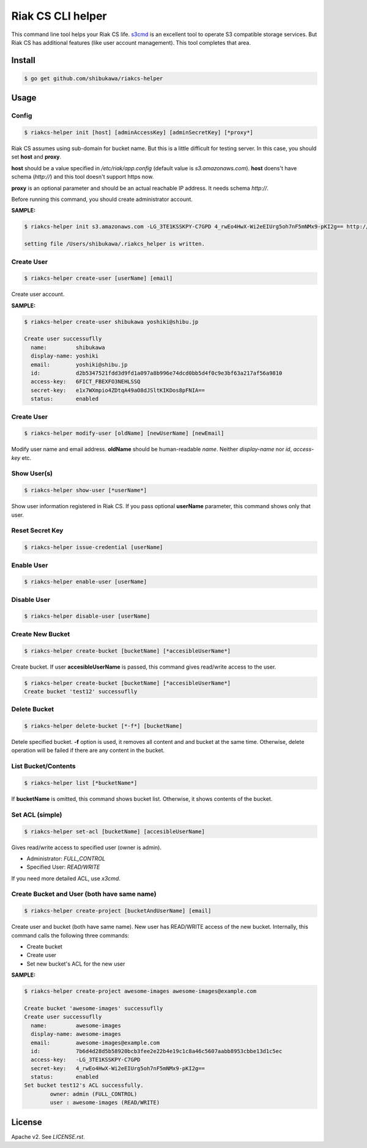 Riak CS CLI helper
=============================

This command line tool helps your Riak CS life.
`s3cmd <http://s3tools.org/s3cmd>`_ is an excellent tool to operate S3 compatible storage services.
But Riak CS has additional features (like user account management). This tool completes that area.

Install
-------------

.. code-block:: bash

   $ go get github.com/shibukawa/riakcs-helper

Usage
-------------

Config
~~~~~~~

.. code-block:: bash

   $ riakcs-helper init [host] [adminAccessKey] [adminSecretKey] [*proxy*]

Riak CS assumes using sub-domain for bucket name. But this is a little difficult for testing server.
In this case, you should set **host** and **proxy**.

**host** should be a value specified in `/etc/riak/app.config` (default value is `s3.amazonaws.com`).
**host** doens't have schema (`http://`) and this tool doesn't support https now.

**proxy** is an optional parameter and should be an actual reachable IP address. It needs schema `http://`.

Before running this command, you should create administrator account.

**SAMPLE:**

.. code-block:: bash

   $ riakcs-helper init s3.amazonaws.com -LG_3TE1KSSKPY-C7GPD 4_rwEo4HwX-Wi2eEIUrg5oh7nF5mNMx9-pKI2g== http://127.0.0.1:8080

   setting file /Users/shibukawa/.riakcs_helper is written.

Create User
~~~~~~~~~~~~

.. code-block:: bash

   $ riakcs-helper create-user [userName] [email]

Create user account.

**SAMPLE:**

.. code-block:: bash

   $ riakcs-helper create-user shibukawa yoshiki@shibu.jp

   Create user successuflly
     name:         shibukawa
     display-name: yoshiki
     email:        yoshiki@shibu.jp
     id:           d2b5347521fdd3d9fd1a097a8b996e74dcd0bb5d4f0c9e3bf63a217af56a9810
     access-key:   6FICT_FBEXFO3NEHLSSQ
     secret-key:   e1x7WXmpio4ZDtqA49aO8dJSltKIKDos8pFNIA==
     status:       enabled

Create User
~~~~~~~~~~~~

.. code-block:: bash

   $ riakcs-helper modify-user [oldName] [newUserName] [newEmail]

Modify user name and email address. **oldName** should be human-readable `name`. Neither `display-name` nor `id`, `access-key` etc.

Show User(s)
~~~~~~~~~~~~~~~~

.. code-block:: bash

   $ riakcs-helper show-user [*userName*]

Show user information registered in Riak CS. If you pass optional **userName** parameter, this command shows only that user.

Reset Secret Key
~~~~~~~~~~~~~~~~~~~~~

.. code-block:: bash

   $ riakcs-helper issue-credential [userName]

Enable User
~~~~~~~~~~~~~~

.. code-block:: bash

   $ riakcs-helper enable-user [userName]

Disable User
~~~~~~~~~~~~~~

.. code-block:: bash

   $ riakcs-helper disable-user [userName]

Create New Bucket
~~~~~~~~~~~~~~~~~~~~

.. code-block:: bash

   $ riakcs-helper create-bucket [bucketName] [*accesibleUserName*]

Create bucket. If user **accesibleUserName** is passed, this command gives read/write access to the user.

.. code-block:: bash

   $ riakcs-helper create-bucket [bucketName] [*accesibleUserName*]
   Create bucket 'test12' successuflly

Delete Bucket
~~~~~~~~~~~~~~~~~~~~

.. code-block:: bash

   $ riakcs-helper delete-bucket [*-f*] [bucketName]

Detele specified bucket. **-f** option is used, it removes all content and and bucket at the same time.
Otherwise, delete operation will be failed if there are any content in the bucket.

List Bucket/Contents
~~~~~~~~~~~~~~~~~~~~~~

.. code-block:: bash

   $ riakcs-helper list [*bucketName*]

If **bucketName** is omitted, this command shows bucket list. Otherwise, it shows contents of the bucket.

Set ACL (simple)
~~~~~~~~~~~~~~~~~~~~

.. code-block:: bash

   $ riakcs-helper set-acl [bucketName] [accesibleUserName]

Gives read/write access to specified user (owner is admin).

* Administrator: `FULL_CONTROL`
* Specified User: `READ/WRITE`

If you need more detailed ACL, use `x3cmd`.

Create Bucket and User (both have same name)
~~~~~~~~~~~~~~~~~~~~~~~~~~~~~~~~~~~~~~~~~~~~~~~~~

.. code-block:: bash

   $ riakcs-helper create-project [bucketAndUserName] [email]

Create user and bucket (both have same name).
New user has READ/WRITE access of the new bucket.
Internally, this command calls the following three commands:

* Create bucket
* Create user
* Set new bucket's ACL for the new user

**SAMPLE:**

.. code-block:: bash

   $ riakcs-helper create-project awesome-images awesome-images@example.com

   Create bucket 'awesome-images' successuflly
   Create user successuflly
     name:         awesome-images
     display-name: awesome-images
     email:        awesome-images@example.com
     id:           7b6d4d28d5b58920bcb3fee2e22b4e19c1c8a46c5607aabb8953cbbe13d1c5ec
     access-key:   -LG_3TE1KSSKPY-C7GPD
     secret-key:   4_rwEo4HwX-Wi2eEIUrg5oh7nF5mNMx9-pKI2g==
     status:       enabled
   Set bucket test12's ACL successfully.
	   owner: admin (FULL_CONTROL)
	   user : awesome-images (READ/WRITE)

License
--------

Apache v2. See `LICENSE.rst`.
